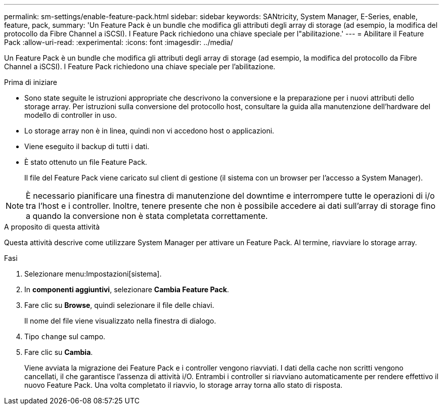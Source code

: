 ---
permalink: sm-settings/enable-feature-pack.html 
sidebar: sidebar 
keywords: SANtricity, System Manager, E-Series, enable, feature, pack, 
summary: 'Un Feature Pack è un bundle che modifica gli attributi degli array di storage (ad esempio, la modifica del protocollo da Fibre Channel a iSCSI). I Feature Pack richiedono una chiave speciale per l"abilitazione.' 
---
= Abilitare il Feature Pack
:allow-uri-read: 
:experimental: 
:icons: font
:imagesdir: ../media/


[role="lead"]
Un Feature Pack è un bundle che modifica gli attributi degli array di storage (ad esempio, la modifica del protocollo da Fibre Channel a iSCSI). I Feature Pack richiedono una chiave speciale per l'abilitazione.

.Prima di iniziare
* Sono state seguite le istruzioni appropriate che descrivono la conversione e la preparazione per i nuovi attributi dello storage array. Per istruzioni sulla conversione del protocollo host, consultare la guida alla manutenzione dell'hardware del modello di controller in uso.
* Lo storage array non è in linea, quindi non vi accedono host o applicazioni.
* Viene eseguito il backup di tutti i dati.
* È stato ottenuto un file Feature Pack.
+
Il file del Feature Pack viene caricato sul client di gestione (il sistema con un browser per l'accesso a System Manager).



[NOTE]
====
È necessario pianificare una finestra di manutenzione del downtime e interrompere tutte le operazioni di i/o tra l'host e i controller. Inoltre, tenere presente che non è possibile accedere ai dati sull'array di storage fino a quando la conversione non è stata completata correttamente.

====
.A proposito di questa attività
Questa attività descrive come utilizzare System Manager per attivare un Feature Pack. Al termine, riavviare lo storage array.

.Fasi
. Selezionare menu:Impostazioni[sistema].
. In *componenti aggiuntivi*, selezionare *Cambia Feature Pack*.
. Fare clic su *Browse*, quindi selezionare il file delle chiavi.
+
Il nome del file viene visualizzato nella finestra di dialogo.

. Tipo `change` sul campo.
. Fare clic su *Cambia*.
+
Viene avviata la migrazione dei Feature Pack e i controller vengono riavviati. I dati della cache non scritti vengono cancellati, il che garantisce l'assenza di attività i/O. Entrambi i controller si riavviano automaticamente per rendere effettivo il nuovo Feature Pack. Una volta completato il riavvio, lo storage array torna allo stato di risposta.


